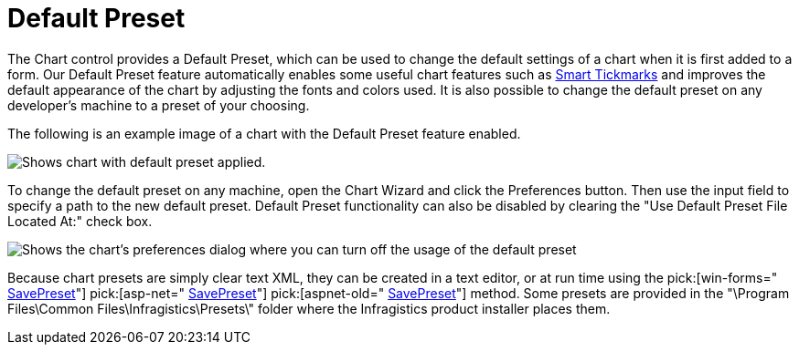 ﻿////

|metadata|
{
    "name": "chart-default-preset",
    "controlName": ["{WawChartName}"],
    "tags": [],
    "guid": "{0863AA6B-749B-4BCB-A983-BA2A334B14E1}",  
    "buildFlags": [],
    "createdOn": "0001-01-01T00:00:00Z"
}
|metadata|
////

= Default Preset

The Chart control provides a Default Preset, which can be used to change the default settings of a chart when it is first added to a form. Our Default Preset feature automatically enables some useful chart features such as link:chart-smart-tickmarks.html[Smart Tickmarks] and improves the default appearance of the chart by adjusting the fonts and colors used. It is also possible to change the default preset on any developer's machine to a preset of your choosing.

The following is an example image of a chart with the Default Preset feature enabled.

image::images/Chart_Default_Preset_01.png[Shows chart with default preset applied.]

To change the default preset on any machine, open the Chart Wizard and click the Preferences button. Then use the input field to specify a path to the new default preset. Default Preset functionality can also be disabled by clearing the "Use Default Preset File Located At:" check box.

image::images/Chart_Default_Preset_02.png[Shows the chart's preferences dialog where you can turn off the usage of the default preset, or change the default preset used.]

Because chart presets are simply clear text XML, they can be created in a text editor, or at run time using the  pick:[win-forms=" link:infragistics4.win.ultrawinchart.v{ProductVersion}~infragistics.win.ultrawinchart.ultrachart~savepreset.html[SavePreset]"]  pick:[asp-net=" link:infragistics4.webui.ultrawebchart.v{ProductVersion}~infragistics.webui.ultrawebchart.ultrachart~savepreset.html[SavePreset]"]  pick:[aspnet-old=" link:infragistics4.webui.ultrawebchart.v{ProductVersion}~infragistics.webui.ultrawebchart.ultrachart~savepreset.html[SavePreset]"]  method. Some presets are provided in the "\Program Files\Common Files\Infragistics\Presets\" folder where the Infragistics product installer places them.